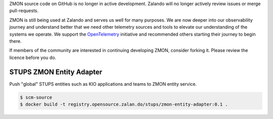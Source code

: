 ZMON source code on GitHub is no longer in active development. Zalando will no longer actively review issues or merge pull-requests.

ZMON is still being used at Zalando and serves us well for many purposes. We are now deeper into our observability journey and understand better that we need other telemetry sources and tools to elevate our understanding of the systems we operate. We support the `OpenTelemetry <https://opentelemetry.io/>`_ initiative and recommended others starting their journey to begin there.

If members of the community are interested in continuing developing ZMON, consider forking it. Please review the licence before you do.

=========================
STUPS ZMON Entity Adapter
=========================

Push "global" STUPS entities such as KIO applications and teams to ZMON entity service.

.. code-block:: bash

    $ scm-source
    $ docker build -t registry.opensource.zalan.do/stups/zmon-entity-adapter:0.1 .
